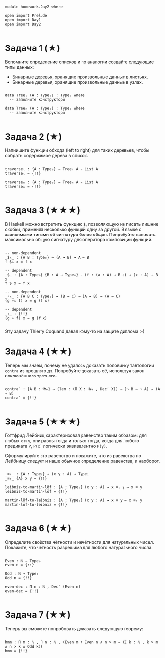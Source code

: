 #+begin_src agda2

module homework.Day2 where

open import Prelude
open import Day1
open import Day2

#+end_src

* Задача 1 (★)
Вспомните определение списков и по аналогии создайте следующие типы данных:
  - Бинарные деревья, хранящие произвольные данные в листьях.
  - Бинарные деревья, хранящие произвольные данные в узлах.
#+begin_src agda2

data Treeₗ (A : Type₀) : Type₀ where
  -- заполните конструкторы

data Treeₙ (A : Type₀) : Type₀ where
  -- заполните конструкторы

#+end_src

* Задача 2 (★)
Напиишите функции обхода (left to right) для таких деревьев, чтобы собрать
содержимое дерева в список.
#+begin_src agda2

traverseₗ : {A : Type₀} → Treeₗ A → List A
traverseₗ = {!!}

traverseₙ : {A : Type₀} → Treeₙ A → List A
traverseₙ = {!!}

#+end_src

* Задача 3 (★★★)
В Haskell можно встретить функцию ~$~, позволяющую не писать лишние скобки,
применяя несколько функций одну за другой. В языке с зависимыми типами её
сигнатура более общая. Попробуйте написать максимально общую сигнатуру для
оператора композиции функций.
#+begin_src agda2

-- non-dependent
_$ₕ_ : {A B : Type₀} → (A → B) → A → B
f $ₕ x = f x

-- dependent
_$_ : {A : Type₀} {B : A → Type₀} → (f : (a : A) → B a) → (x : A) → B x
f $ x = f x

-- non-dependent
_∘ₕ_ : {A B C : Type₀} → (B → C) → (A → B) → (A → C)
(g ∘ₕ f) x = g (f x)

-- dependent
_∘_ : {!!}
(g ∘ f) x = g (f x)

#+end_src
Эту задачу Thierry Coquand давал кому-то на защите диплома :-)

* Задача 4 (★★)
Теперь мы знаем, почему не удалось доказать половинку тавтологии ~contra~ из
прошлого дз. Попробуйте доказать её, используя закон исключённого третьего.

#+begin_src agda2

contra′ : {A B : 𝓤₀} → (lem : (Π X ꞉ 𝓤₀ , Dec′ X)) → (¬ B ⇒ ¬ A) → (A ⇒ B)
contra′ = {!!}

#+end_src

* Задача 5 (★★★)
Готтфрид Лейбниц характеризовал равенство таким образом:
для любых ~x~ и ~y~, они равны тогда и только тогда, когда для любого предиката ~P~,
~P(x)~ логически эквивалентно ~P(y)~.

Сформулируйте это равенство и покажите, что из равенства по Лейбницу следует и наше
обычное определение равенства, и наоборот.

#+begin_src agda2

_≡ₗ_ : {A : Type₀} → (x y : A) → Type₁
_≡ₗ_ {A} x y = {!!}

leibniz-to-martin-löf : {A : Type₀} (x y : A) → x ≡ₗ y → x ≡ y
leibniz-to-martin-löf = {!!}

martin-löf-to-leibniz : {A : Type₀} (x y : A) → x ≡ y → x ≡ₗ y
martin-löf-to-leibniz = {!!}

#+end_src

* Задача 6 (★★)
Определите свойства чётности и нечётности для натуральных чисел. Покажите, что
чётность разрешима для любого натурального числа.

#+begin_src agda2

Even : ℕ → Type₀
Even n = {!!}

Odd : ℕ → Type₀
Odd n = {!!}

even-dec : Π n ꞉ ℕ , Dec′ (Even n)
even-dec = {!!}

#+end_src

* Задача 7 (★★)
Теперь вы сможете попробовать доказать следующую теорему:
#+begin_src agda2

hmm : Π m ꞉ ℕ , Π n ꞉ ℕ , (Even m ∧ Even n ∧ n > m ⇒ (Σ k ꞉ ℕ , k > m ∧ n > k ∧ Odd k))
hmm = {!!}

#+end_src
